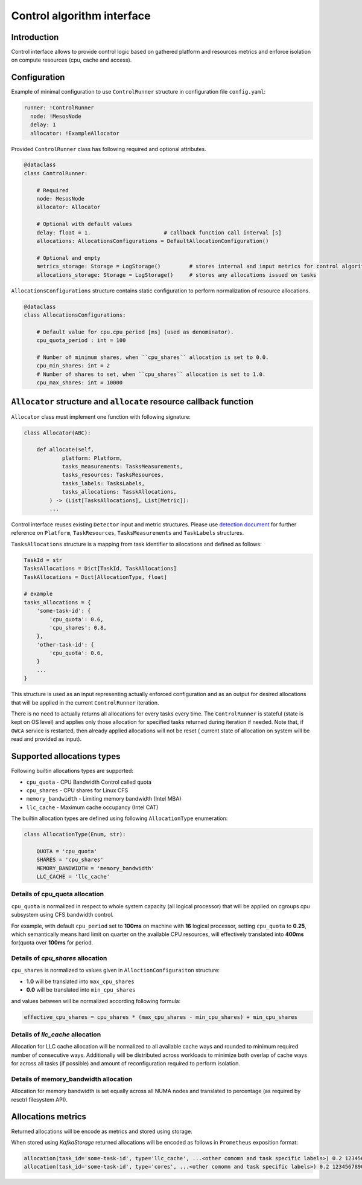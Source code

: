 ===========================
Control algorithm interface
===========================

Introduction
------------

Control interface allows to provide control logic based on gathered platform and resources metrics and enforce isolation
on compute resources (cpu, cache and access).

Configuration 
-------------

Example of minimal configuration to use ``ControlRunner`` structure in
configuration file  ``config.yaml``:

.. code:: yaml

    runner: !ControlRunner
      node: !MesosNode
      delay: 1                                 
      allocator: !ExampleAllocator

Provided  ``ControlRunner`` class has following required and optional attributes.

.. code:: python

    @dataclass
    class ControlRunner:

        # Required
        node: MesosNode
        allocator: Allocator

        # Optional with default values
        delay: float = 1.                       # callback function call interval [s] 
        allocations: AllocationsConfigurations = DefaultAllocationConfiguration()

        # Optional and empty
        metrics_storage: Storage = LogStorage()         # stores internal and input metrics for control algorithm
        allocations_storage: Storage = LogStorage()     # stores any allocations issued on tasks

``AllocationsConfigurations`` structure contains static configuration to perform normalization of resource allocations.

.. code-block:: python

    @dataclass
    class AllocationsConfigurations:

        # Default value for cpu.cpu_period [ms] (used as denominator).
        cpu_quota_period : int = 100               

        # Number of minimum shares, when ``cpu_shares`` allocation is set to 0.0.
        cpu_min_shares: int = 2                   
        # Number of shares to set, when ``cpu_shares`` allocation is set to 1.0.
        cpu_max_shares: int = 10000               

``Allocator`` structure and ``allocate`` resource callback function
--------------------------------------------------------------------
        
``Allocator`` class must implement one function with following signature:

.. code:: python

    class Allocator(ABC):

        def allocate(self,
                platform: Platform,
                tasks_measurements: TasksMeasurements,
                tasks_resources: TasksResources,
                tasks_labels: TasksLabels,
                tasks_allocations: TasskAllocations,             
            ) -> (List[TasksAllocations], List[Metric]):
            ...


Control interface reuses existing ``Detector`` input and metric structures. Please use `detection document <detection.rst>`_ 
for further reference on ``Platform``, ``TaskResources``, ``TasksMeasurements`` and ``TaskLabels`` structures.

``TasksAllocations`` structure is a mapping from task identifier to allocations and defined as follows:

.. code:: python
    
    TaskId = str
    TasksAllocations = Dict[TaskId, TaskAllocations]
    TaskAllocations = Dict[AllocationType, float]

    # example
    tasks_allocations = {
        'some-task-id': {
            'cpu_quota': 0.6,
            'cpu_shares': 0.8,
        },
        'other-task-id': {
            'cpu_quota': 0.6,
        }
        ...
    }

This structure is used as an input representing actually enforced configuration and as an output for desired allocations that will be applied in the current ``ControlRunner`` iteration.

There is no need to actually returns all allocations for every tasks every time. The ``ControlRunner`` is stateful (state is kept on OS level) and applies only
those allocation for specified tasks returned during iteration if needed. Note that, if ``OWCA`` service is restarted, then already applied allocations will not be reset (
current state of allocation on system will be read and provided as input).

Supported allocations types
---------------------------

Following builtin allocations types are supported:

- ``cpu_quota`` - CPU Bandwidth Control called quota 
- ``cpu_shares`` - CPU shares for Linux CFS 
- ``memory_bandwidth`` - Limiting memory bandwidth (Intel MBA)
- ``llc_cache`` - Maximum cache occupancy (Intel CAT)

The builtin allocation types are defined using following ``AllocationType`` enumeration:

.. code-block:: python

    class AllocationType(Enum, str):

        QUOTA = 'cpu_quota'
        SHARES = 'cpu_shares'
        MEMORY_BANDWIDTH = 'memory_bandwidth'
        LLC_CACHE = 'llc_cache'

Details of **cpu_quota** allocation
^^^^^^^^^^^^^^^^^^^^^^^^^^^^^^^^^

``cpu_quota`` is normalized in respect to whole system capacity (all logical processor) that will be applied on cgroups cpu subsystem
using CFS bandwidth control.

For example, with default ``cpu_period`` set to **100ms** on machine with **16** logical processor, setting ``cpu_quota`` to **0.25**, which semantically means
hard limit on quarter on the available CPU resources, will effectively translated into **400ms** for(quota over **100ms** for period.

Details of `cpu_shares` allocation
^^^^^^^^^^^^^^^^^^^^^^^^^^^^^^^^^

``cpu_shares`` is normalized to values given in ``AlloctionConfiguraiton`` structure:

- **1.0** will be translated into ``max_cpu_shares``
- **0.0** will be translated into ``min_cpu_shares``

and values between will be normalized according following formula:

.. code-block:: python

    effective_cpu_shares = cpu_shares * (max_cpu_shares - min_cpu_shares) + min_cpu_shares

Details of `llc_cache` allocation
^^^^^^^^^^^^^^^^^^^^^^^^^^^^^^^^^

Allocation for LLC cache allocation will be normalized to all available cache ways and rounded to minimum required number of consecutive ways.
Additionally will be distributed across workloads to minimize both overlap of cache ways for across all tasks (if possible) and amount of reconfiguration required to perform isolation.

Details of **memory_bandwidth** allocation
^^^^^^^^^^^^^^^^^^^^^^^^^^^^^^^^^^^^^^^^

Allocation for memory bandwidth is set equally across all NUMA nodes and translated to percentage (as required by resctrl filesystem API).


Allocations metrics
-------------------

Returned allocations will be encode as metrics and stored using storage.

When stored using `KafkaStorage` returned allocations will be encoded as follows in ``Prometheus`` exposition format:


.. code-block:: ini

    allocation(task_id='some-task-id', type='llc_cache', ...<other comomn and task specific labels>) 0.2 1234567890000
    allocation(task_id='some-task-id', type='cores', ...<other comomn and task specific labels>) 0.2 1234567890000
